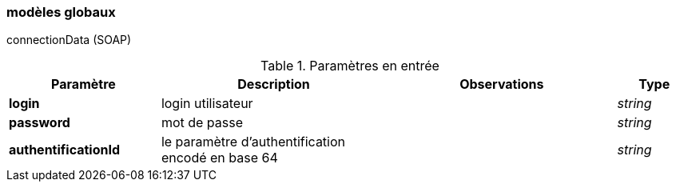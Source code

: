 [[appendix_general]]
=== modèles globaux

connectionData (SOAP)
[cols="2a,3a,3a,1a",options="header"]
.Paramètres en entrée
|===
|Paramètre|Description|Observations|Type
|*login*|login utilisateur||_string_
|*password*|mot de passe||_string_
|*authentificationId*| le paramètre d’authentification encodé en
base 64 ||_string_
|===